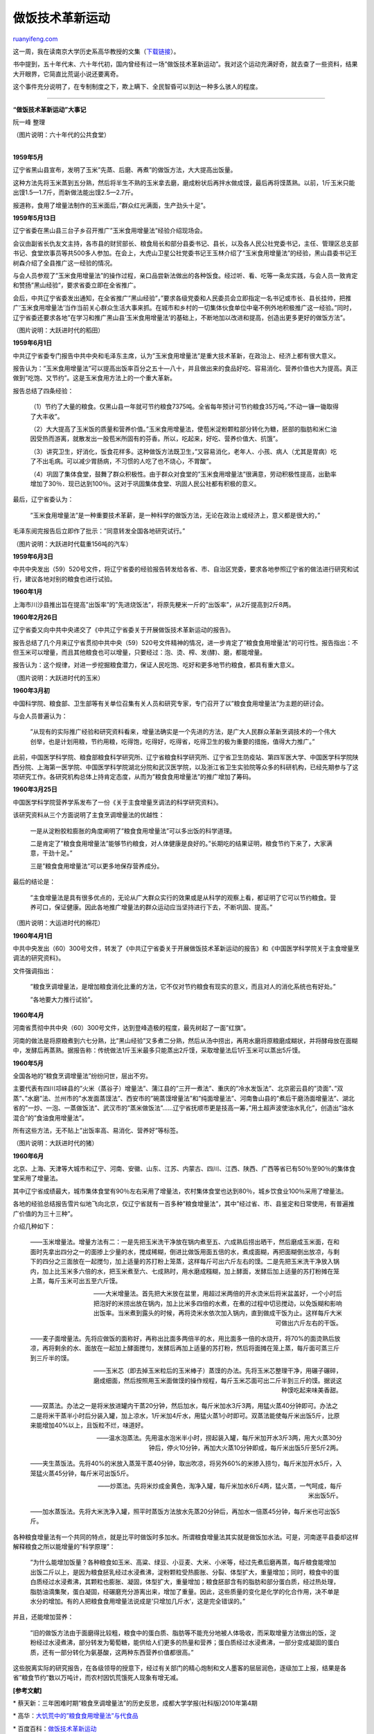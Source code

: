 .. _201108_cooking_technology_innovation_movement:

做饭技术革新运动
===================================

`ruanyifeng.com <http://www.ruanyifeng.com/blog/2011/08/cooking_technology_innovation_movement.html>`__

这一周，我在读南京大学历史系高华教授的文集（\ `下载链接 <http://ishare.iask.sina.com.cn/f/15743540.html>`__\ ）。

书中提到，五十年代末、六十年代初，国内曾经有过一场”做饭技术革新运动”。我对这个运动充满好奇，就去查了一些资料，结果大开眼界，它简直比荒诞小说还要离奇。

这个事件充分说明了，在专制制度之下，欺上瞒下、全民智昏可以到达一种多么骇人的程度。


================================================

**“做饭技术革新运动”大事记**

阮一峰 整理

（图片说明：六十年代的公共食堂）

| 
| **1959年5月**

辽宁省黑山县宣布，发明了玉米”先蒸、后磨、再煮”的做饭方法，大大提高出饭量。

这种方法先将玉米蒸到五分熟，然后将半生不熟的玉米拿去磨，磨成粉状后再拌水做成馍，最后再将馍蒸熟。以前，1斤玉米只能出馍1.5—1.7斤，而新做法能出馍2.5—2.7斤。

报道称，食用了增量法制作的玉米面后，”群众红光满面，生产劲头十足”。

**1959年5月13日**

辽宁省委在黑山县三台子乡召开推广”玉米食用增量法”经验介绍现场会。

会议由副省长仇友文主持，各市县的财贸部长、粮食局长和部分县委书记、县长，以及各人民公社党委书记，主任、管理区总支部书记、食堂炊事员等共500多人参加。在会上，大虎山卫星公社党委书记王玉林介绍了”玉米食用增量法”的经验，黑山县委书记王树森介绍了全县推广这一经验的情况。

与会人员参观了”玉米食用增量法”的操作过程，亲口品尝新法做出的各种饭食。经过听、看、吃等一条龙实践，与会人员一致肯定和赞扬”黑山经验”，要求省委立即在全省推广。

会后，中共辽宁省委发出通知，在全省推广”黑山经验”，”要求各级党委和人民委员会立即指定一名书记或市长、县长挂帅，把推广’玉米食用增量法’当作当前关心群众生活大事来抓。在城市和乡村的一切集体伙食单位中毫不例外地积极推广这一经验。”同时，辽宁省委还要求各地”在学习和推广黑山县’玉米食用增量法’的基础上，不断地加以改进和提高，创造出更多更好的做饭方法”。

（图片说明：大跃进时代的稻田）

**1959年6月1日**

中共辽宁省委专门报告中共中央和毛泽东主席，认为”玉米食用增量法”是重大技术革新，在政治上、经济上都有很大意义。

报告认为：”玉米食用增量法”可以提高出饭率百分之五十—八十，并且做出来的食品好吃、容易消化、营养价值也大为提高。真正做到”吃饱、又节约”。这是玉米食用方法上的一个重大革新。

报告总结了四条经验：

    　　（1）节约了大量的粮食。仅黑山县一年就可节约粮食7375吨。全省每年预计可节约粮食35万吨，”不动一镰一锄取得了大丰收”。

    　　（2）大大提高了玉米饭的质量和营养价值。”玉米食用增量法，使苞米淀粉颗粒部分转化为糖，胚部的脂肪和米仁油因受热而游离，就散发出一股苞米所固有的芬香。所以，吃起来，好吃、营养价值大、抗饿”。

    　　（3）讲究卫生，好消化，饭食花样多。这种做饭方法既卫生，”又容易消化，老年人、小孩、病人（尤其是胃病）吃了不出毛病。可以减少胃肠病，不习惯的人吃了也不烧心，不胃酸”。

    　　（4）巩固了集体食堂，鼓舞了群众积极性。由于群众对食堂的”玉米食用增量法”很满意，劳动积极性提高，出勤率增加了30％．现已达到100％。这对于巩固集体食堂、巩固人民公社都有积极的意义。

最后，辽宁省委认为：

    　　”玉米食用增量法”是一种重要技术革薪，是一种科学的做饭方法，无论在政治上或经济上，意义都是很大的，”

毛泽东阅完报告后立即作了批示：”同意转发全国各地研究试行。”

（图片说明：大跃进时代载重156吨的汽车）

**1959年6月3日**

中共中央发出（59）520号文件，将辽宁省委的经验报告转发给各省、市、自治区党委，要求各地参照辽宁省的做法进行研究和试行，建议各地对别的粮食也进行试验。

**1960年1月**

上海市川沙县推出旨在提高”出饭率”的”先进烧饭法”，将原先粳米一斤的”出饭率”，从2斤提高到2斤8两。

**1960年2月26日**

辽宁省委又向中共中央递交了《中共辽宁省委关于开展做饭技术革新运动的报告》。

报告总结了几个月来辽宁省贯彻中共中央（59）520号文件精神的情况，进一步肯定了”粮食食用增量法”的可行性。报告指出：不但玉米可以增量，而且其他粮食也可以增量，只要经过：泡、烫、榨、发(酵)、磨，都能增量。

报告认为：这个规律，对进一步挖掘粮食潜力，保证人民吃饱、吃好和更多地节约粮食，都具有重大意义。

（图片说明：大跃进时代的玉米）

**1960年3月初**

中国科学院、粮食部、卫生部等有关单位召集有关人员和研究专家，专门召开了以”粮食食用增量法”为主题的研讨会。

与会人员普遍认为：

    　　”从现有的实际推广经验和研究资料看来，增量法确实是一个先进的方法，是广大人民群众革新烹调技术的一个伟大创举，也是计划用粮，节约用粮，吃得饱，吃得好，吃得省，吃得卫生的极为重要的措施，值得大力推广。”

此前，中国医学科学院、粮食部粮食科学研究所、辽宁省粮食科学研究所、辽宁省卫生防疫站、第四军医大学、中国医学科学院陕西分院、上海第一医学院、中国医学科学院湖北分院和武汉医学院，以及浙江省卫生实验院等众多的科研机构，已经先期参与了这项研究工作。各研究机构总体上持肯定态度，从而为”粮食食用增量法”的推广增加了筹码。

**1960年3月25日**

中国医学科学院营养学系发布了一份《关于主食增量烹调法的科学研究资料》。

该研究资料从三个方面说明了主食烹调增量法的优越性：

    　　一是从淀粉胶粒膨胀的角度阐明了”粮食食用增量法”可以多出饭的科学道理。

    　　二是肯定了”粮食食用增量法”能够节约粮食，对人体健康是良好的。”长期吃的结果证明，粮食节约下来了，大家满意，干劲十足。”

    　　三是”粮食食用增量法”可以更多地保存营养成分。

最后的结论是：

    　　”主食增量法是具有很多优点的，无论从广大群众实行的效果或是从科学的观察上看，都证明了它可以节约粮食。营养可口，保证健康。因此各地推广增量法的群众运动应当坚持进行下去，不断巩固、提高。”

（图片说明：大运进时代的棉花）

**1960年4月1日**

中共中央发出（60）300号文件，转发了《中共辽宁省委关于开展做饭技术革新运动的报告》和《中国医学科学院关于主食增量烹调法的研究资料》。

文件强调指出：

    　　”粮食烹调增量法，是增加粮食消化比重的方法，它不仅对节约粮食有现实的意义，而且对人的消化系统也有好处。”

    　　”各地要大力推行试验”。

**1960年4月**

河南省贯彻中共中央（60）300号文件，达到登峰造极的程度，最先树起了一面”红旗”。

河南的做法是将原粮煮到六七分熟，比”黑山经验”又多煮二分熟，然后从汤中捞出，再用水磨将原粮磨成糊状，并将酵母放在面糊中，发酵后再蒸熟。据报告称：传统做法1斤玉米最多只能蒸出2斤馍，采取增量法后1斤玉米可以蒸出5斤馍。

**1960年5月**

全国各地的”粮食烹调增量法”纷纷问世，层出不穷。

主要代表有四川邛崃县的”火米（蒸谷子）增量法”、蒲江县的”三开一煮法”、重庆的”冷水发饭法”、北京密云县的”烫面”、”双蒸”、”水磨”法、兰州市的”水发面蒸馍法”、西安市的”碗蒸馍增量法”和”纯面增量法”、河南鲁山县的”煮后干磨汤面增量法”、湖北省的”一炒、一泡、一蒸做饭法”、武汉市的”蒸米做饭法”……辽宁省抚顺市更是技高一筹，”用土超声波使油水乳化”，创造出”油水混合”的”食油食用增量法”。

所有这些方法，无不贴上”出饭率高、易消化、营养好”等标签。

（图片说明：大跃进时代的猪）

**1960年6月**

北京、上海、天津等大城市和辽宁、河南、安徽、山东、江苏、内蒙古、四川、江西、陕西、广西等省已有50％至90％的集体食堂采用了增量法。

其中辽宁省成绩最大，城市集体食堂有90％左右采用了增量法，农村集体食堂也达到80％，城乡饮食业100％采用了增量法。

各地的经验总结报告雪片似地飞向北京，仅辽宁省就有一百多种”粮食增量法”，其中”经过省、市、县鉴定和日常使用，有普遍推广价值的为三十三种”。

介绍几种如下：

    　　——玉米增量法。增量方法有二：一是先把玉米洗干净放在锅内煮至五、六成熟后捞出晒干，然后磨成玉米面，在和面时先拿出四分之一的面掺上少量的水，搅成稀糊，倒进比做饭用面五倍的水，煮成面糊，再把面糊倒出放凉，与剩下的四分之三面放在一起搅匀，加上适量的苏打粉上笼蒸，这样每斤可出六斤左右的馍。二是先把玉米洗干净放入锅内，加上比玉米多六倍的水，把玉米煮至六、七成熟时，用水磨成糨糊，加上酵面，发酵后加上适量的苏打粉摊在笼上蒸，每斤玉米可出五至六斤馍。

    　　——大米增量法。首先把大米放在盆里，用超过米两倍的开水烫米后将米盆盖好，一个小时后把泡好的米捞出放在锅内，加上比米多四倍的水煮，在煮的过程中切忌搅动，以免饭糊和影响出饭率。当米煮到露头的时候，再将烫米水依次加入锅内，直到做成干饭为止。这样每斤大米可做出六斤左右的干饭。

    　　——麦子面增量法。先将应做饭的面称好，再称出比面多两倍半的水，用比面多一倍的水烧开，将70%的面烫熟后放凉，再将剩余的水、面放在一起加上酵面搅匀，发酵后再加上适量的苏打粉，然后将面摊在笼上蒸，每斤面可蒸三斤到三斤半的馍。

    　　——玉米芯（即去掉玉米粒后的玉米棒子）蒸馍的办法。先将玉米芯整理干净，用碾子碾碎，磨成细面，然后按照用玉米面做馍的操作规程，每斤玉米芯面可出二斤半到三斤的馍。据说这种馍吃起来味美香甜。

    　　——双蒸法。办法之一是将米放进罐内干蒸20分钟，然后加水，每斤米加水3斤3两，用猛火蒸40分钟即可。办法之二是将米干蒸半小时后分装入罐，加上凉水，1斤米加4斤水，用猛火蒸1小时即可。双蒸法能使每斤米出饭5斤，比原来能增加40%以上，且饭粒不烂，味道好。

    　　——温水泡蒸法。先用温水泡米半小时，捞起装入罐，每斤米加开水3斤3两，用大火蒸30分钟后，停火10分钟，再加大火蒸10分钟即成，每斤米出饭5斤至5斤2两。

    　　——夹生蒸饭法。先将40%的米放入蒸笼干蒸40分钟，取出吹凉，将另外60%的米掺入捞匀，每斤米加开水5斤，入笼猛火蒸45分钟，每斤米可出饭5斤。

    　　——炒蒸法。先将米炒成金黄色，淘净入罐，每斤米加水6斤4两，猛火蒸，一气呵成，每斤米出饭5斤。

    　　——加水蒸饭法。先将大米洗净入罐，照平时蒸饭方法放水先蒸20分钟后，再加水一倍蒸45分钟，每斤米也可出饭5斤。

各种粮食增量法有一个共同的特点，就是比平时做饭时多加水。所谓粮食增量法其实就是做饭加水法。可是，河南遂平县委却这样解释粮食之所以能增量的”科学原理”：

    　　”为什么能增加饭量？各种粮食如玉米、高粱、绿豆、小豆麦、大米、小米等，经过先煮后磨再蒸，每斤粮食能增加出饭二斤以上，是因为粮食胚乳经过水浸煮沸，淀粉颗粒受热膨胀、分裂、体型扩大，重量增加；同时，粮食中的蛋白质经过水浸煮沸，其颗粒也膨胀、凝固，体型扩大，重量增加；粮食胚部含有的脂肪和部分蛋白质，经过热处理，脂肪油滴集聚，蛋白凝固，经碾磨充分游离出来，增加了重量。因此，这些质量的变化是化学的化合作用，决不单是水分的增加。有的人把粮食食用增量法说成是’只增加几斤水’，这是完全错误的。”

并且，还能增加营养：

    　　”旧的做饭方法由于面磨得比较粗，粮食中的蛋白质、脂肪等不能充分地被人体吸收，而采取增量方法做出的饭，淀粉经过水浸煮沸，部分转发为葡萄糖，能供给人们更多的热量和营养；蛋白质经过水浸煮沸，一部分变成凝固的蛋白质，还有一部分转化为氨基酸，这两种东西营养价值都很高。”

这些脱离实际的研究报告，在各级领导的授意下，经过有关部门的精心炮制和文人墨客的层层润色，逐级加工上报，结果是各省”粮食节约”数以万吨计，而农村因饥荒饿死人现象有增无减。

**[参考文献]**

\*
蔡天新：三年困难时期”粮食烹调增量法”的历史反思，成都大学学报(社科版)2010年第4期

\*
高华：\ `大饥荒中的”粮食食用增量法”与代食品 <http://bbs.ifeng.com/viewthread.php?tid=6327645>`__

\*
百度百科：\ `做饭技术革新运动 <http://baike.baidu.com/view/3134661.htm>`__

\*
`“做饭技术革新运动”的历史教训 <http://www.gzzzb.gov.cn/news/20110228/201102281835468364_0.html>`__

\*
罗平汉：\ `违背自然原理的”粮食增量法”是怎样出炉的 <http://book.sina.com.cn/excerpt/sz/rw/2009-12-25/1556264636.shtml>`__

| （完）

.. note::
    原文地址: http://www.ruanyifeng.com/blog/2011/08/cooking_technology_innovation_movement.html 
    作者: 阮一峰 

    编辑: 木书架 http://www.me115.com